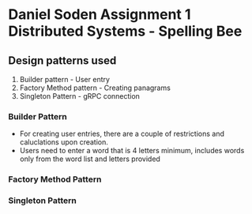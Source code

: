 * Daniel Soden Assignment 1 Distributed Systems - Spelling Bee
:PROPERTIES:
:CUSTOM_ID: daniel-soden-assignment-1-distributed-systems---spelling-bee
:END:
** Design patterns used
:PROPERTIES:
:CUSTOM_ID: design-patterns-used
:END:
1. Builder pattern - User entry
2. Factory Method pattern - Creating panagrams
3. Singleton Pattern - gRPC connection

*** Builder Pattern
:PROPERTIES:
:CUSTOM_ID: builder-pattern
:END:
- For creating user entries, there are a couple of restrictions and caluclations upon creation.
- Users need to enter a word that is 4 letters minimum, includes words only from the word list and letters provided

*** Factory Method Pattern

*** Singleton Pattern
